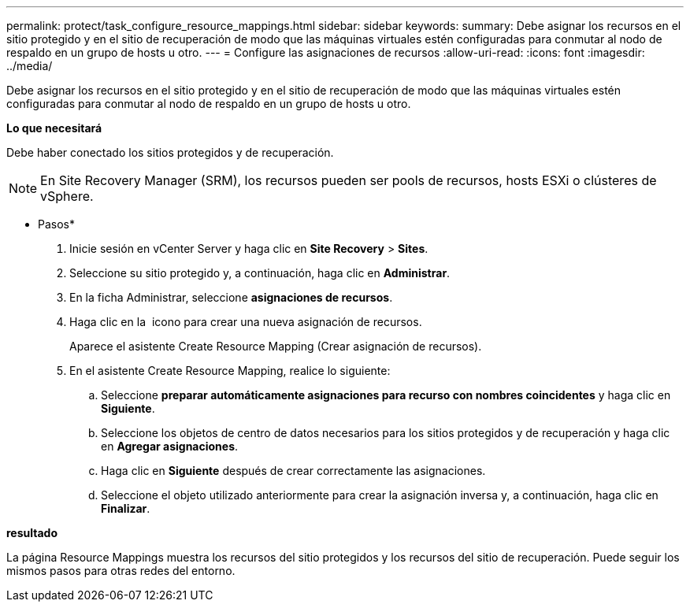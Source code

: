 ---
permalink: protect/task_configure_resource_mappings.html 
sidebar: sidebar 
keywords:  
summary: Debe asignar los recursos en el sitio protegido y en el sitio de recuperación de modo que las máquinas virtuales estén configuradas para conmutar al nodo de respaldo en un grupo de hosts u otro. 
---
= Configure las asignaciones de recursos
:allow-uri-read: 
:icons: font
:imagesdir: ../media/


[role="lead"]
Debe asignar los recursos en el sitio protegido y en el sitio de recuperación de modo que las máquinas virtuales estén configuradas para conmutar al nodo de respaldo en un grupo de hosts u otro.

*Lo que necesitará*

Debe haber conectado los sitios protegidos y de recuperación.


NOTE: En Site Recovery Manager (SRM), los recursos pueden ser pools de recursos, hosts ESXi o clústeres de vSphere.

* Pasos*

. Inicie sesión en vCenter Server y haga clic en *Site Recovery* > *Sites*.
. Seleccione su sitio protegido y, a continuación, haga clic en *Administrar*.
. En la ficha Administrar, seleccione *asignaciones de recursos*.
. Haga clic en la image:../media/new_resource_mappings.gif[""] icono para crear una nueva asignación de recursos.
+
Aparece el asistente Create Resource Mapping (Crear asignación de recursos).

. En el asistente Create Resource Mapping, realice lo siguiente:
+
.. Seleccione *preparar automáticamente asignaciones para recurso con nombres coincidentes* y haga clic en *Siguiente*.
.. Seleccione los objetos de centro de datos necesarios para los sitios protegidos y de recuperación y haga clic en *Agregar asignaciones*.
.. Haga clic en *Siguiente* después de crear correctamente las asignaciones.
.. Seleccione el objeto utilizado anteriormente para crear la asignación inversa y, a continuación, haga clic en *Finalizar*.




*resultado*

La página Resource Mappings muestra los recursos del sitio protegidos y los recursos del sitio de recuperación. Puede seguir los mismos pasos para otras redes del entorno.
